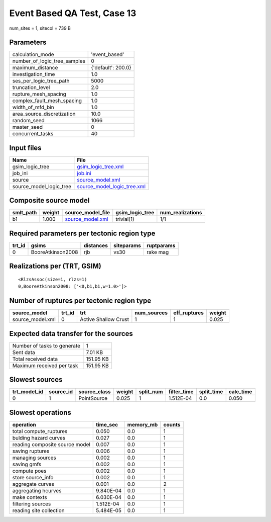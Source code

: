 Event Based QA Test, Case 13
============================

num_sites = 1, sitecol = 739 B

Parameters
----------
============================ ==================
calculation_mode             'event_based'     
number_of_logic_tree_samples 0                 
maximum_distance             {'default': 200.0}
investigation_time           1.0               
ses_per_logic_tree_path      5000              
truncation_level             2.0               
rupture_mesh_spacing         1.0               
complex_fault_mesh_spacing   1.0               
width_of_mfd_bin             1.0               
area_source_discretization   10.0              
random_seed                  1066              
master_seed                  0                 
concurrent_tasks             40                
============================ ==================

Input files
-----------
======================= ============================================================
Name                    File                                                        
======================= ============================================================
gsim_logic_tree         `gsim_logic_tree.xml <gsim_logic_tree.xml>`_                
job_ini                 `job.ini <job.ini>`_                                        
source                  `source_model.xml <source_model.xml>`_                      
source_model_logic_tree `source_model_logic_tree.xml <source_model_logic_tree.xml>`_
======================= ============================================================

Composite source model
----------------------
========= ====== ====================================== =============== ================
smlt_path weight source_model_file                      gsim_logic_tree num_realizations
========= ====== ====================================== =============== ================
b1        1.000  `source_model.xml <source_model.xml>`_ trivial(1)      1/1             
========= ====== ====================================== =============== ================

Required parameters per tectonic region type
--------------------------------------------
====== ================= ========= ========== ==========
trt_id gsims             distances siteparams ruptparams
====== ================= ========= ========== ==========
0      BooreAtkinson2008 rjb       vs30       rake mag  
====== ================= ========= ========== ==========

Realizations per (TRT, GSIM)
----------------------------

::

  <RlzsAssoc(size=1, rlzs=1)
  0,BooreAtkinson2008: ['<0,b1,b1,w=1.0>']>

Number of ruptures per tectonic region type
-------------------------------------------
================ ====== ==================== =========== ============ ======
source_model     trt_id trt                  num_sources eff_ruptures weight
================ ====== ==================== =========== ============ ======
source_model.xml 0      Active Shallow Crust 1           1            0.025 
================ ====== ==================== =========== ============ ======

Expected data transfer for the sources
--------------------------------------
=========================== =========
Number of tasks to generate 1        
Sent data                   7.01 KB  
Total received data         151.95 KB
Maximum received per task   151.95 KB
=========================== =========

Slowest sources
---------------
============ ========= ============ ====== ========= =========== ========== =========
trt_model_id source_id source_class weight split_num filter_time split_time calc_time
============ ========= ============ ====== ========= =========== ========== =========
0            1         PointSource  0.025  1         1.512E-04   0.0        0.050    
============ ========= ============ ====== ========= =========== ========== =========

Slowest operations
------------------
============================== ========= ========= ======
operation                      time_sec  memory_mb counts
============================== ========= ========= ======
total compute_ruptures         0.050     0.0       1     
bulding hazard curves          0.027     0.0       1     
reading composite source model 0.007     0.0       1     
saving ruptures                0.006     0.0       1     
managing sources               0.002     0.0       1     
saving gmfs                    0.002     0.0       1     
compute poes                   0.002     0.0       1     
store source_info              0.002     0.0       1     
aggregate curves               0.001     0.0       2     
aggregating hcurves            9.840E-04 0.0       1     
make contexts                  6.030E-04 0.0       1     
filtering sources              1.512E-04 0.0       1     
reading site collection        5.484E-05 0.0       1     
============================== ========= ========= ======